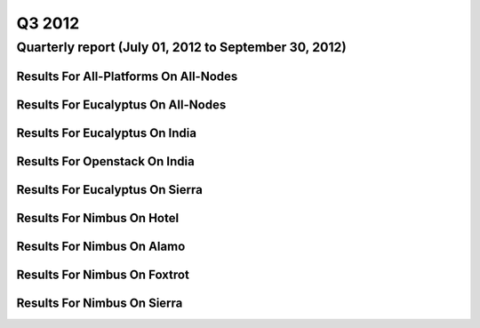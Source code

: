 Q3 2012
========================================

Quarterly report (July 01, 2012 to September 30, 2012)
-----------------------------------------------------------------------------------------------

Results For All-Platforms On All-Nodes
^^^^^^^^^^^^^^^^^^^^^^^^^^^^^^^^^^^^^^^^^^^^^^^^^^^^^^^^^

.. raw:: html

	<div style="margin-top:10px;">
	<iframe id="the_iframe1" onLoad="calcHeight('the_iframe1');" width="100%" height="1" src="data/2012-Q3/all-nodes/all-platforms/user/count/barhighcharts.html?time=1351022846" frameborder="0"></iframe>
	</div>
	Figure 1. Total count of VMs submitted per user for Q3 2012 on all-nodes

.. raw:: html

	<div style="margin-top:10px;">
	<iframe id="the_iframe2" onLoad="calcHeight('the_iframe2');" width="100%" height="1" src="data/2012-Q3/all-nodes/all-platforms/user/runtime/barhighcharts.html?time=1351022846" frameborder="0"></iframe>
	</div>
	Figure 2. Total runtime (hour) of VMs submitted per user for Q3 2012 on all-nodes

.. raw:: html

	<div style="margin-top:10px;">
	<iframe id="the_iframe3" onLoad="calcHeight('the_iframe3');" width="100%" height="1" src="data/2012-Q3/all-nodes/all-platforms/cluster/count/master-detailhighcharts.html?time=1351022846" frameborder="0"></iframe>
	</div>
	Figure 3. Total count of VMs submitted on all-nodes in Q3 2012

.. raw:: html

	<div style="margin-top:10px;">
	<iframe id="the_iframe4" onLoad="calcHeight('the_iframe4');" width="100%" height="1" src="data/2012-Q3/all-nodes/all-platforms/cluster/runtime/master-detailhighcharts.html?time=1351022846" frameborder="0"></iframe>
	</div>
	Figure 4. Total runtime (hour) of VMs submitted on all-nodes in Q3 2012

Results For Eucalyptus On All-Nodes
^^^^^^^^^^^^^^^^^^^^^^^^^^^^^^^^^^^^^^^^^^^^^^^^^^^^^^^^^

.. raw:: html

	<div style="margin-top:10px;">
	<iframe id="the_iframe5" onLoad="calcHeight('the_iframe5');" width="100%" height="1" src="data/2012-Q3/all-nodes/eucalyptus/cluster/count/master-detailhighcharts.html?time=1351022846" frameborder="0"></iframe>
	</div>
	Figure 5. Total count of VMs submitted per cluster for Q3 2012 on all-nodes

.. raw:: html

	<div style="margin-top:10px;">
	<iframe id="the_iframe6" onLoad="calcHeight('the_iframe6');" width="100%" height="1" src="data/2012-Q3/all-nodes/eucalyptus/cluster/runtime/master-detailhighcharts.html?time=1351022846" frameborder="0"></iframe>
	</div>
	Figure 6. Total runtime (hour) of VMs submitted per cluster for Q3 2012 on all-nodes

.. raw:: html

	<div style="margin-top:10px;">
	<iframe id="the_iframe7" onLoad="calcHeight('the_iframe7');" width="100%" height="1" src="data/2012-Q3/all-nodes/eucalyptus/cluster/count/master-detailhighcharts.html?time=1351022846" frameborder="0"></iframe>
	</div>
	Figure 7. Total count of VMs submitted on all-nodes in Q3 2012

.. raw:: html

	<div style="margin-top:10px;">
	<iframe id="the_iframe8" onLoad="calcHeight('the_iframe8');" width="100%" height="1" src="data/2012-Q3/all-nodes/eucalyptus/cluster/runtime/master-detailhighcharts.html?time=1351022846" frameborder="0"></iframe>
	</div>
	Figure 8. Total runtime (hour) of VMs submitted on all-nodes in Q3 2012

.. raw:: html

	<div style="margin-top:10px;">
	<iframe id="the_iframe9" onLoad="calcHeight('the_iframe9');" width="100%" height="1" src="data/2012-Q3/all-nodes/eucalyptus/group/count/barhighcharts.html?time=1351022846" frameborder="0"></iframe>
	</div>
	Figure 9. Total count of VMs submitted per group on all-nodes in Q3 2012

.. raw:: html

	<div style="margin-top:10px;">
	<iframe id="the_iframe10" onLoad="calcHeight('the_iframe10');" width="100%" height="1" src="data/2012-Q3/all-nodes/eucalyptus/group/runtime/barhighcharts.html?time=1351022846" frameborder="0"></iframe>
	</div>
	Figure 10. Total runtime (hour) of VMs submitted per group on all-nodes in Q3 2012

.. raw:: html

	<div style="margin-top:10px;">
	<iframe id="the_iframe11" onLoad="calcHeight('the_iframe11');" width="100%" height="1" src="data/2012-Q3/all-nodes/eucalyptus/institution/count/barhighcharts.html?time=1351022846" frameborder="0"></iframe>
	</div>
	Figure 11. Total count of VMs submitted per institution on all-nodes in Q3 2012

.. raw:: html

	<div style="margin-top:10px;">
	<iframe id="the_iframe12" onLoad="calcHeight('the_iframe12');" width="100%" height="1" src="data/2012-Q3/all-nodes/eucalyptus/institution/runtime/barhighcharts.html?time=1351022846" frameborder="0"></iframe>
	</div>
	Figure 12. Total runtime (hour) of VMs submitted per institution on all-nodes in Q3 2012

.. raw:: html

	<div style="margin-top:10px;">
	<iframe id="the_iframe13" onLoad="calcHeight('the_iframe13');" width="100%" height="1" src="data/2012-Q3/all-nodes/eucalyptus/projectlead/count/barhighcharts.html?time=1351022846" frameborder="0"></iframe>
	</div>
	Figure 13. Total count of VMs submitted per projectlead on all-nodes in Q3 2012

.. raw:: html

	<div style="margin-top:10px;">
	<iframe id="the_iframe14" onLoad="calcHeight('the_iframe14');" width="100%" height="1" src="data/2012-Q3/all-nodes/eucalyptus/projectlead/runtime/barhighcharts.html?time=1351022846" frameborder="0"></iframe>
	</div>
	Figure 14. Total runtime (hour) of VMs submitted per projectlead on all-nodes in Q3 2012

Results For Eucalyptus On India
^^^^^^^^^^^^^^^^^^^^^^^^^^^^^^^^^^^^^^^^^^^^^^^^^^^^^^^^^

.. raw:: html

	<div style="margin-top:10px;">
	<iframe id="the_iframe15" onLoad="calcHeight('the_iframe15');" width="100%" height="1" src="data/2012-Q3/india/eucalyptus/user/count/barhighcharts.html?time=1351022846" frameborder="0"></iframe>
	</div>
	Figure 15. Total count of VMs submitted per user for Q3 2012 on india

.. raw:: html

	<div style="margin-top:10px;">
	<iframe id="the_iframe16" onLoad="calcHeight('the_iframe16');" width="100%" height="1" src="data/2012-Q3/india/eucalyptus/user/FGGoogleMotionChart.html?time=1351022846" frameborder="0"></iframe>
	</div>
	Figure 16. Total count of VMs submitted per user for Q3 2012 on india

.. raw:: html

	<div style="margin-top:10px;">
	<iframe id="the_iframe17" onLoad="calcHeight('the_iframe17');" width="100%" height="1" src="data/2012-Q3/india/eucalyptus/user/runtime/barhighcharts.html?time=1351022846" frameborder="0"></iframe>
	</div>
	Figure 17. Total runtime (hour) of VMs submitted per user for Q3 2012 on india

.. raw:: html

	<div style="margin-top:10px;">
	<iframe id="the_iframe18" onLoad="calcHeight('the_iframe18');" width="100%" height="1" src="data/2012-Q3/india/eucalyptus/cluster/count/master-detailhighcharts.html?time=1351022846" frameborder="0"></iframe>
	</div>
	Figure 18. Total count of VMs submitted on india in Q3 2012

.. raw:: html

	<div style="margin-top:10px;">
	<iframe id="the_iframe19" onLoad="calcHeight('the_iframe19');" width="100%" height="1" src="data/2012-Q3/india/eucalyptus/cluster/runtime/master-detailhighcharts.html?time=1351022846" frameborder="0"></iframe>
	</div>
	Figure 19. Total runtime (hour) of VMs submitted on india in Q3 2012

.. raw:: html

	<div style="margin-top:10px;">
	<iframe id="the_iframe20" onLoad="calcHeight('the_iframe20');" width="100%" height="1" src="data/2012-Q3/india/eucalyptus/cluster/ccvm_cores/master-detailhighcharts.html?time=1351022846" frameborder="0"></iframe>
	</div>
	Figure 20. Total ccvm_cores of VMs submitted on india in Q3 2012

.. raw:: html

	<div style="margin-top:10px;">
	<iframe id="the_iframe21" onLoad="calcHeight('the_iframe21');" width="100%" height="1" src="data/2012-Q3/india/eucalyptus/cluster/ccvm_mem/master-detailhighcharts.html?time=1351022846" frameborder="0"></iframe>
	</div>
	Figure 21. Total ccvm_mem of VMs submitted on india in Q3 2012

.. raw:: html

	<div style="margin-top:10px;">
	<iframe id="the_iframe22" onLoad="calcHeight('the_iframe22');" width="100%" height="1" src="data/2012-Q3/india/eucalyptus/cluster/ccvm_disk/master-detailhighcharts.html?time=1351022846" frameborder="0"></iframe>
	</div>
	Figure 22. Total ccvm_disk of VMs submitted on india in Q3 2012

.. raw:: html

	<div style="margin-top:10px;">
	<iframe id="the_iframe23" onLoad="calcHeight('the_iframe23');" width="100%" height="1" src="data/2012-Q3/india/eucalyptus/cluster/count_node/columnhighcharts.html?time=1351022846" frameborder="0"></iframe>
	</div>
	Figure 23. Total VMs count per node cluster for Q3 2012 on india

.. raw:: html

	<div style="margin-top:10px;">
	<iframe id="the_iframe24" onLoad="calcHeight('the_iframe24');" width="100%" height="1" src="data/2012-Q3/india/eucalyptus/group/count/barhighcharts.html?time=1351022846" frameborder="0"></iframe>
	</div>
	Figure 24. Total count of VMs submitted per group on india in Q3 2012

.. raw:: html

	<div style="margin-top:10px;">
	<iframe id="the_iframe25" onLoad="calcHeight('the_iframe25');" width="100%" height="1" src="data/2012-Q3/india/eucalyptus/group/runtime/barhighcharts.html?time=1351022846" frameborder="0"></iframe>
	</div>
	Figure 25. Total runtime (hour) of VMs submitted per group on india in Q3 2012

.. raw:: html

	<div style="margin-top:10px;">
	<iframe id="the_iframe26" onLoad="calcHeight('the_iframe26');" width="100%" height="1" src="data/2012-Q3/india/eucalyptus/institution/count/barhighcharts.html?time=1351022846" frameborder="0"></iframe>
	</div>
	Figure 26. Total count of VMs submitted per institution on india in Q3 2012

.. raw:: html

	<div style="margin-top:10px;">
	<iframe id="the_iframe27" onLoad="calcHeight('the_iframe27');" width="100%" height="1" src="data/2012-Q3/india/eucalyptus/institution/runtime/barhighcharts.html?time=1351022846" frameborder="0"></iframe>
	</div>
	Figure 27. Total runtime (hour) of VMs submitted per institution on india in Q3 2012

.. raw:: html

	<div style="margin-top:10px;">
	<iframe id="the_iframe28" onLoad="calcHeight('the_iframe28');" width="100%" height="1" src="data/2012-Q3/india/eucalyptus/projectlead/count/barhighcharts.html?time=1351022846" frameborder="0"></iframe>
	</div>
	Figure 28. Total count of VMs submitted per projectlead on india in Q3 2012

.. raw:: html

	<div style="margin-top:10px;">
	<iframe id="the_iframe29" onLoad="calcHeight('the_iframe29');" width="100%" height="1" src="data/2012-Q3/india/eucalyptus/projectlead/runtime/barhighcharts.html?time=1351022846" frameborder="0"></iframe>
	</div>
	Figure 29. Total runtime (hour) of VMs submitted per projectlead on india in Q3 2012

Results For Openstack On India
^^^^^^^^^^^^^^^^^^^^^^^^^^^^^^^^^^^^^^^^^^^^^^^^^^^^^^^^^

.. raw:: html

	<div style="margin-top:10px;">
	<iframe id="the_iframe30" onLoad="calcHeight('the_iframe30');" width="100%" height="1" src="data/2012-Q3/india/openstack/user/count/barhighcharts.html?time=1351022846" frameborder="0"></iframe>
	</div>
	Figure 30. Total count of VMs submitted per user for Q3 2012 on india

.. raw:: html

	<div style="margin-top:10px;">
	<iframe id="the_iframe31" onLoad="calcHeight('the_iframe31');" width="100%" height="1" src="data/2012-Q3/india/openstack/user/runtime/barhighcharts.html?time=1351022846" frameborder="0"></iframe>
	</div>
	Figure 31. Total runtime (hour) of VMs submitted per user for Q3 2012 on india

.. raw:: html

	<div style="margin-top:10px;">
	<iframe id="the_iframe32" onLoad="calcHeight('the_iframe32');" width="100%" height="1" src="data/2012-Q3/india/openstack/cluster/count/master-detailhighcharts.html?time=1351022846" frameborder="0"></iframe>
	</div>
	Figure 32. Total count of VMs submitted on india in Q3 2012

.. raw:: html

	<div style="margin-top:10px;">
	<iframe id="the_iframe33" onLoad="calcHeight('the_iframe33');" width="100%" height="1" src="data/2012-Q3/india/openstack/cluster/runtime/master-detailhighcharts.html?time=1351022846" frameborder="0"></iframe>
	</div>
	Figure 33. Total runtime (hour) of VMs submitted on india in Q3 2012

Results For Eucalyptus On Sierra
^^^^^^^^^^^^^^^^^^^^^^^^^^^^^^^^^^^^^^^^^^^^^^^^^^^^^^^^^

.. raw:: html

	<div style="margin-top:10px;">
	<iframe id="the_iframe34" onLoad="calcHeight('the_iframe34');" width="100%" height="1" src="data/2012-Q3/sierra/eucalyptus/user/count/barhighcharts.html?time=1351022846" frameborder="0"></iframe>
	</div>
	Figure 34. Total count of VMs submitted per user for Q3 2012 on sierra

.. raw:: html

	<div style="margin-top:10px;">
	<iframe id="the_iframe35" onLoad="calcHeight('the_iframe35');" width="100%" height="1" src="data/2012-Q3/sierra/eucalyptus/user/runtime/barhighcharts.html?time=1351022846" frameborder="0"></iframe>
	</div>
	Figure 35. Total runtime (hour) of VMs submitted per user for Q3 2012 on sierra

.. raw:: html

	<div style="margin-top:10px;">
	<iframe id="the_iframe36" onLoad="calcHeight('the_iframe36');" width="100%" height="1" src="data/2012-Q3/sierra/eucalyptus/cluster/count/master-detailhighcharts.html?time=1351022846" frameborder="0"></iframe>
	</div>
	Figure 36. Total count of VMs submitted on sierra in Q3 2012

.. raw:: html

	<div style="margin-top:10px;">
	<iframe id="the_iframe37" onLoad="calcHeight('the_iframe37');" width="100%" height="1" src="data/2012-Q3/sierra/eucalyptus/cluster/runtime/master-detailhighcharts.html?time=1351022846" frameborder="0"></iframe>
	</div>
	Figure 37. Total runtime (hour) of VMs submitted on sierra in Q3 2012

.. raw:: html

	<div style="margin-top:10px;">
	<iframe id="the_iframe38" onLoad="calcHeight('the_iframe38');" width="100%" height="1" src="data/2012-Q3/sierra/eucalyptus/cluster/ccvm_cores/master-detailhighcharts.html?time=1351022846" frameborder="0"></iframe>
	</div>
	Figure 38. Total ccvm_cores of VMs submitted on sierra in Q3 2012

.. raw:: html

	<div style="margin-top:10px;">
	<iframe id="the_iframe39" onLoad="calcHeight('the_iframe39');" width="100%" height="1" src="data/2012-Q3/sierra/eucalyptus/cluster/ccvm_mem/master-detailhighcharts.html?time=1351022846" frameborder="0"></iframe>
	</div>
	Figure 39. Total ccvm_mem of VMs submitted on sierra in Q3 2012

.. raw:: html

	<div style="margin-top:10px;">
	<iframe id="the_iframe40" onLoad="calcHeight('the_iframe40');" width="100%" height="1" src="data/2012-Q3/sierra/eucalyptus/cluster/ccvm_disk/master-detailhighcharts.html?time=1351022846" frameborder="0"></iframe>
	</div>
	Figure 40. Total ccvm_disk of VMs submitted on sierra in Q3 2012

.. raw:: html

	<div style="margin-top:10px;">
	<iframe id="the_iframe41" onLoad="calcHeight('the_iframe41');" width="100%" height="1" src="data/2012-Q3/sierra/eucalyptus/cluster/count_node/columnhighcharts.html?time=1351022846" frameborder="0"></iframe>
	</div>
	Figure 41. Total VMs count per node cluster for Q3 2012 on sierra

Results For Nimbus On Hotel
^^^^^^^^^^^^^^^^^^^^^^^^^^^^^^^^^^^^^^^^^^^^^^^^^^^^^^^^^

.. raw:: html

	<div style="margin-top:10px;">
	<iframe id="the_iframe42" onLoad="calcHeight('the_iframe42');" width="100%" height="1" src="data/2012-Q3/hotel/nimbus/user/count/barhighcharts.html?time=1351022846" frameborder="0"></iframe>
	</div>
	Figure 42. Total count of VMs submitted per user for Q3 2012 on hotel

.. raw:: html

	<div style="margin-top:10px;">
	<iframe id="the_iframe43" onLoad="calcHeight('the_iframe43');" width="100%" height="1" src="data/2012-Q3/hotel/nimbus/user/runtime/barhighcharts.html?time=1351022846" frameborder="0"></iframe>
	</div>
	Figure 43. Total runtime (hour) of VMs submitted per user for Q3 2012 on hotel

.. raw:: html

	<div style="margin-top:10px;">
	<iframe id="the_iframe44" onLoad="calcHeight('the_iframe44');" width="100%" height="1" src="data/2012-Q3/hotel/nimbus/cluster/count/master-detailhighcharts.html?time=1351022846" frameborder="0"></iframe>
	</div>
	Figure 44. Total count of VMs submitted on hotel in Q3 2012

.. raw:: html

	<div style="margin-top:10px;">
	<iframe id="the_iframe45" onLoad="calcHeight('the_iframe45');" width="100%" height="1" src="data/2012-Q3/hotel/nimbus/cluster/runtime/master-detailhighcharts.html?time=1351022846" frameborder="0"></iframe>
	</div>
	Figure 45. Total runtime (hour) of VMs submitted on hotel in Q3 2012

Results For Nimbus On Alamo
^^^^^^^^^^^^^^^^^^^^^^^^^^^^^^^^^^^^^^^^^^^^^^^^^^^^^^^^^

.. raw:: html

	<div style="margin-top:10px;">
	<iframe id="the_iframe46" onLoad="calcHeight('the_iframe46');" width="100%" height="1" src="data/2012-Q3/alamo/nimbus/user/count/barhighcharts.html?time=1351022846" frameborder="0"></iframe>
	</div>
	Figure 46. Total count of VMs submitted per user for Q3 2012 on alamo

.. raw:: html

	<div style="margin-top:10px;">
	<iframe id="the_iframe47" onLoad="calcHeight('the_iframe47');" width="100%" height="1" src="data/2012-Q3/alamo/nimbus/user/runtime/barhighcharts.html?time=1351022846" frameborder="0"></iframe>
	</div>
	Figure 47. Total runtime (hour) of VMs submitted per user for Q3 2012 on alamo

.. raw:: html

	<div style="margin-top:10px;">
	<iframe id="the_iframe48" onLoad="calcHeight('the_iframe48');" width="100%" height="1" src="data/2012-Q3/alamo/nimbus/cluster/count/master-detailhighcharts.html?time=1351022846" frameborder="0"></iframe>
	</div>
	Figure 48. Total count of VMs submitted on alamo in Q3 2012

.. raw:: html

	<div style="margin-top:10px;">
	<iframe id="the_iframe49" onLoad="calcHeight('the_iframe49');" width="100%" height="1" src="data/2012-Q3/alamo/nimbus/cluster/runtime/master-detailhighcharts.html?time=1351022846" frameborder="0"></iframe>
	</div>
	Figure 49. Total runtime (hour) of VMs submitted on alamo in Q3 2012

Results For Nimbus On Foxtrot
^^^^^^^^^^^^^^^^^^^^^^^^^^^^^^^^^^^^^^^^^^^^^^^^^^^^^^^^^

.. raw:: html

	<div style="margin-top:10px;">
	<iframe id="the_iframe50" onLoad="calcHeight('the_iframe50');" width="100%" height="1" src="data/2012-Q3/foxtrot/nimbus/user/count/barhighcharts.html?time=1351022846" frameborder="0"></iframe>
	</div>
	Figure 50. Total count of VMs submitted per user for Q3 2012 on foxtrot

.. raw:: html

	<div style="margin-top:10px;">
	<iframe id="the_iframe51" onLoad="calcHeight('the_iframe51');" width="100%" height="1" src="data/2012-Q3/foxtrot/nimbus/user/runtime/barhighcharts.html?time=1351022846" frameborder="0"></iframe>
	</div>
	Figure 51. Total runtime (hour) of VMs submitted per user for Q3 2012 on foxtrot

.. raw:: html

	<div style="margin-top:10px;">
	<iframe id="the_iframe52" onLoad="calcHeight('the_iframe52');" width="100%" height="1" src="data/2012-Q3/foxtrot/nimbus/cluster/count/master-detailhighcharts.html?time=1351022846" frameborder="0"></iframe>
	</div>
	Figure 52. Total count of VMs submitted on foxtrot in Q3 2012

.. raw:: html

	<div style="margin-top:10px;">
	<iframe id="the_iframe53" onLoad="calcHeight('the_iframe53');" width="100%" height="1" src="data/2012-Q3/foxtrot/nimbus/cluster/runtime/master-detailhighcharts.html?time=1351022846" frameborder="0"></iframe>
	</div>
	Figure 53. Total runtime (hour) of VMs submitted on foxtrot in Q3 2012

Results For Nimbus On Sierra
^^^^^^^^^^^^^^^^^^^^^^^^^^^^^^^^^^^^^^^^^^^^^^^^^^^^^^^^^

.. raw:: html

	<div style="margin-top:10px;">
	<iframe id="the_iframe54" onLoad="calcHeight('the_iframe54');" width="100%" height="1" src="data/2012-Q3/sierra/nimbus/user/count/barhighcharts.html?time=1351022846" frameborder="0"></iframe>
	</div>
	Figure 54. Total count of VMs submitted per user for Q3 2012 on sierra

.. raw:: html

	<div style="margin-top:10px;">
	<iframe id="the_iframe55" onLoad="calcHeight('the_iframe55');" width="100%" height="1" src="data/2012-Q3/sierra/nimbus/user/runtime/barhighcharts.html?time=1351022846" frameborder="0"></iframe>
	</div>
	Figure 55. Total runtime (hour) of VMs submitted per user for Q3 2012 on sierra

.. raw:: html

	<div style="margin-top:10px;">
	<iframe id="the_iframe56" onLoad="calcHeight('the_iframe56');" width="100%" height="1" src="data/2012-Q3/sierra/nimbus/cluster/count/master-detailhighcharts.html?time=1351022846" frameborder="0"></iframe>
	</div>
	Figure 56. Total count of VMs submitted on sierra in Q3 2012

.. raw:: html

	<div style="margin-top:10px;">
	<iframe id="the_iframe57" onLoad="calcHeight('the_iframe57');" width="100%" height="1" src="data/2012-Q3/sierra/nimbus/cluster/runtime/master-detailhighcharts.html?time=1351022846" frameborder="0"></iframe>
	</div>
	Figure 57. Total runtime (hour) of VMs submitted on sierra in Q3 2012
